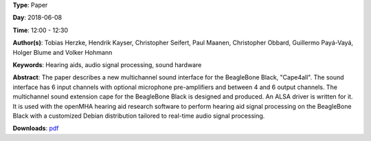.. title: Open Hardware Multichannel Sound Interface for Hearing Aid Research on BeagleBone Black with openMHA: Cape4all
.. slug: 35
.. date: 
.. tags: Hearing aids, audio signal processing, sound hardware
.. category: Paper
.. link: 
.. description: 
.. type: text

**Type**: Paper

**Day**: 2018-06-08

**Time**: 12:00 - 12:30

**Author(s)**: Tobias Herzke, Hendrik Kayser, Christopher Seifert, Paul Maanen, Christopher Obbard, Guillermo Payá-Vayá, Holger Blume and Volker Hohmann

**Keywords**: Hearing aids, audio signal processing, sound hardware

**Abstract**: 
The paper describes a new multichannel sound interface for the
BeagleBone Black, "Cape4all".
The sound interface has 6 input channels with optional microphone
pre-amplifiers and between 4 and 6 output channels.
The multichannel sound extension cape for the BeagleBone
Black is designed and produced.
An ALSA driver is written for it.
It is used with the openMHA hearing aid research software to perform
hearing aid signal processing on the BeagleBone Black with a
customized Debian distribution tailored to real-time audio signal processing.

**Downloads**: `pdf </pdf/35.pdf>`_ 
